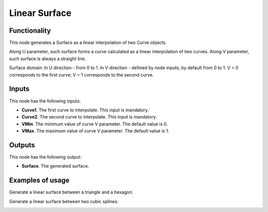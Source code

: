 Linear Surface
==============

Functionality
-------------

This node generates a Surface as a linear interpolation of two Curve objects.

Along U parameter, such surface forms a curve calculated as a linear interpolation of two curves.
Along V parameter, such surface is always a straight line.

Surface domain: In U direction - from 0 to 1. In V direction - defined by node inputs, by default from 0 to 1. V = 0 corresponds to the first curve; V = 1 corresponds to the second curve.

Inputs
------

This node has the following inputs:

* **Curve1**. The first curve to interpolate. This input is mandatory.
* **Curve2**. The second curve to interpolate. This input is mandatory.
* **VMin**. The minimum value of curve V parameter. The default value is 0.
* **VMax**. The maximum value of curve V parameter. The default value is 1.

Outputs
-------

This node has the following output:

* **Surface**. The generated surface.

Examples of usage
-----------------

Generate a linear surface between a triangle and a hexagon:

.. image:: https://user-images.githubusercontent.com/284644/79353388-6e232980-7f54-11ea-87a8-b08d78ea34ff.png

Generate a linear surface between two cubic splines:

.. image:: https://user-images.githubusercontent.com/284644/79353383-6cf1fc80-7f54-11ea-855b-ec782edf2c5f.png

